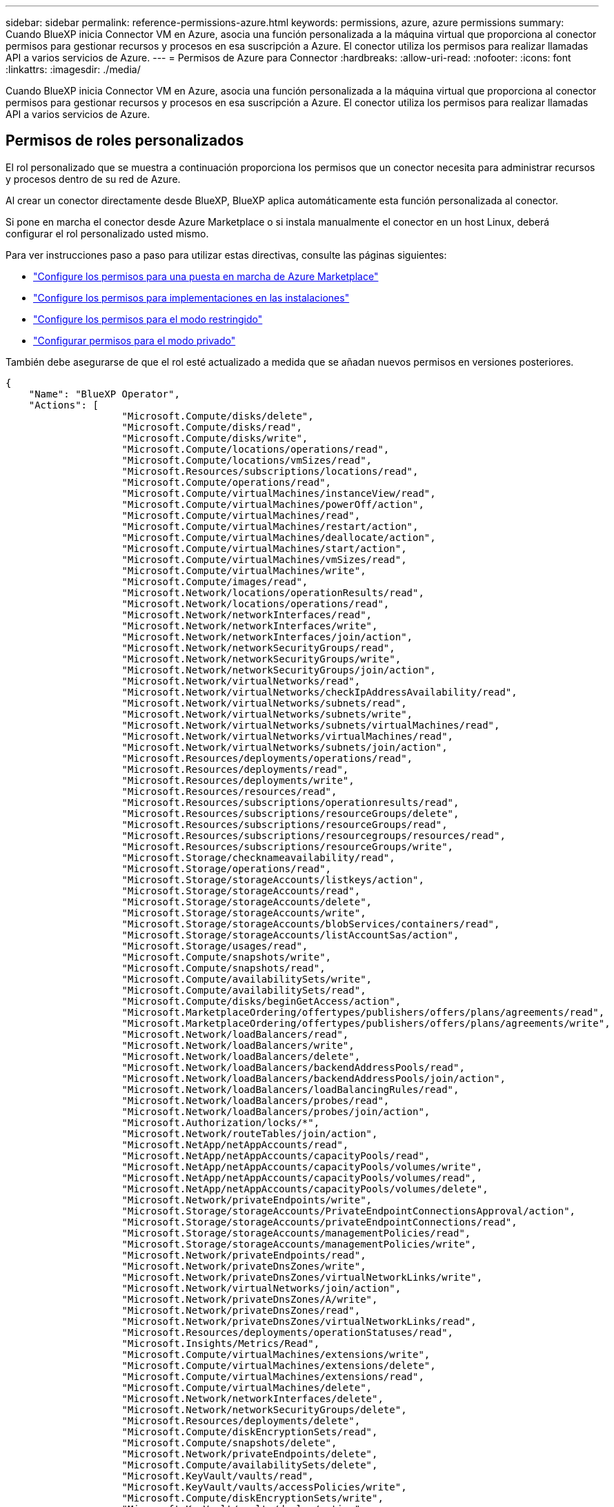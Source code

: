 ---
sidebar: sidebar 
permalink: reference-permissions-azure.html 
keywords: permissions, azure, azure permissions 
summary: Cuando BlueXP inicia Connector VM en Azure, asocia una función personalizada a la máquina virtual que proporciona al conector permisos para gestionar recursos y procesos en esa suscripción a Azure. El conector utiliza los permisos para realizar llamadas API a varios servicios de Azure. 
---
= Permisos de Azure para Connector
:hardbreaks:
:allow-uri-read: 
:nofooter: 
:icons: font
:linkattrs: 
:imagesdir: ./media/


[role="lead"]
Cuando BlueXP inicia Connector VM en Azure, asocia una función personalizada a la máquina virtual que proporciona al conector permisos para gestionar recursos y procesos en esa suscripción a Azure. El conector utiliza los permisos para realizar llamadas API a varios servicios de Azure.



== Permisos de roles personalizados

El rol personalizado que se muestra a continuación proporciona los permisos que un conector necesita para administrar recursos y procesos dentro de su red de Azure.

Al crear un conector directamente desde BlueXP, BlueXP aplica automáticamente esta función personalizada al conector.

Si pone en marcha el conector desde Azure Marketplace o si instala manualmente el conector en un host Linux, deberá configurar el rol personalizado usted mismo.

Para ver instrucciones paso a paso para utilizar estas directivas, consulte las páginas siguientes:

* link:task-install-connector-azure-marketplace.html#step-3-set-up-permissions["Configure los permisos para una puesta en marcha de Azure Marketplace"]
* link:task-install-connector-on-prem.html#step-4-set-up-cloud-permissions["Configure los permisos para implementaciones en las instalaciones"]
* link:task-prepare-restricted-mode.html#step-6-prepare-cloud-permissions["Configure los permisos para el modo restringido"]
* link:task-prepare-private-mode.html#step-5-prepare-cloud-permissions["Configurar permisos para el modo privado"]


También debe asegurarse de que el rol esté actualizado a medida que se añadan nuevos permisos en versiones posteriores.

[source, json]
----
{
    "Name": "BlueXP Operator",
    "Actions": [
                    "Microsoft.Compute/disks/delete",
                    "Microsoft.Compute/disks/read",
                    "Microsoft.Compute/disks/write",
                    "Microsoft.Compute/locations/operations/read",
                    "Microsoft.Compute/locations/vmSizes/read",
                    "Microsoft.Resources/subscriptions/locations/read",
                    "Microsoft.Compute/operations/read",
                    "Microsoft.Compute/virtualMachines/instanceView/read",
                    "Microsoft.Compute/virtualMachines/powerOff/action",
                    "Microsoft.Compute/virtualMachines/read",
                    "Microsoft.Compute/virtualMachines/restart/action",
                    "Microsoft.Compute/virtualMachines/deallocate/action",
                    "Microsoft.Compute/virtualMachines/start/action",
                    "Microsoft.Compute/virtualMachines/vmSizes/read",
                    "Microsoft.Compute/virtualMachines/write",
                    "Microsoft.Compute/images/read",
                    "Microsoft.Network/locations/operationResults/read",
                    "Microsoft.Network/locations/operations/read",
                    "Microsoft.Network/networkInterfaces/read",
                    "Microsoft.Network/networkInterfaces/write",
                    "Microsoft.Network/networkInterfaces/join/action",
                    "Microsoft.Network/networkSecurityGroups/read",
                    "Microsoft.Network/networkSecurityGroups/write",
                    "Microsoft.Network/networkSecurityGroups/join/action",
                    "Microsoft.Network/virtualNetworks/read",
                    "Microsoft.Network/virtualNetworks/checkIpAddressAvailability/read",
                    "Microsoft.Network/virtualNetworks/subnets/read",
                    "Microsoft.Network/virtualNetworks/subnets/write",
                    "Microsoft.Network/virtualNetworks/subnets/virtualMachines/read",
                    "Microsoft.Network/virtualNetworks/virtualMachines/read",
                    "Microsoft.Network/virtualNetworks/subnets/join/action",
                    "Microsoft.Resources/deployments/operations/read",
                    "Microsoft.Resources/deployments/read",
                    "Microsoft.Resources/deployments/write",
                    "Microsoft.Resources/resources/read",
                    "Microsoft.Resources/subscriptions/operationresults/read",
                    "Microsoft.Resources/subscriptions/resourceGroups/delete",
                    "Microsoft.Resources/subscriptions/resourceGroups/read",
                    "Microsoft.Resources/subscriptions/resourcegroups/resources/read",
                    "Microsoft.Resources/subscriptions/resourceGroups/write",
                    "Microsoft.Storage/checknameavailability/read",
                    "Microsoft.Storage/operations/read",
                    "Microsoft.Storage/storageAccounts/listkeys/action",
                    "Microsoft.Storage/storageAccounts/read",
                    "Microsoft.Storage/storageAccounts/delete",
                    "Microsoft.Storage/storageAccounts/write",
                    "Microsoft.Storage/storageAccounts/blobServices/containers/read",
                    "Microsoft.Storage/storageAccounts/listAccountSas/action",
                    "Microsoft.Storage/usages/read",
                    "Microsoft.Compute/snapshots/write",
                    "Microsoft.Compute/snapshots/read",
                    "Microsoft.Compute/availabilitySets/write",
                    "Microsoft.Compute/availabilitySets/read",
                    "Microsoft.Compute/disks/beginGetAccess/action",
                    "Microsoft.MarketplaceOrdering/offertypes/publishers/offers/plans/agreements/read",
                    "Microsoft.MarketplaceOrdering/offertypes/publishers/offers/plans/agreements/write",
                    "Microsoft.Network/loadBalancers/read",
                    "Microsoft.Network/loadBalancers/write",
                    "Microsoft.Network/loadBalancers/delete",
                    "Microsoft.Network/loadBalancers/backendAddressPools/read",
                    "Microsoft.Network/loadBalancers/backendAddressPools/join/action",
                    "Microsoft.Network/loadBalancers/loadBalancingRules/read",
                    "Microsoft.Network/loadBalancers/probes/read",
                    "Microsoft.Network/loadBalancers/probes/join/action",
                    "Microsoft.Authorization/locks/*",
                    "Microsoft.Network/routeTables/join/action",
                    "Microsoft.NetApp/netAppAccounts/read",
                    "Microsoft.NetApp/netAppAccounts/capacityPools/read",
                    "Microsoft.NetApp/netAppAccounts/capacityPools/volumes/write",
                    "Microsoft.NetApp/netAppAccounts/capacityPools/volumes/read",
                    "Microsoft.NetApp/netAppAccounts/capacityPools/volumes/delete",
                    "Microsoft.Network/privateEndpoints/write",
                    "Microsoft.Storage/storageAccounts/PrivateEndpointConnectionsApproval/action",
                    "Microsoft.Storage/storageAccounts/privateEndpointConnections/read",
                    "Microsoft.Storage/storageAccounts/managementPolicies/read",
                    "Microsoft.Storage/storageAccounts/managementPolicies/write",
                    "Microsoft.Network/privateEndpoints/read",
                    "Microsoft.Network/privateDnsZones/write",
                    "Microsoft.Network/privateDnsZones/virtualNetworkLinks/write",
                    "Microsoft.Network/virtualNetworks/join/action",
                    "Microsoft.Network/privateDnsZones/A/write",
                    "Microsoft.Network/privateDnsZones/read",
                    "Microsoft.Network/privateDnsZones/virtualNetworkLinks/read",
                    "Microsoft.Resources/deployments/operationStatuses/read",
                    "Microsoft.Insights/Metrics/Read",
                    "Microsoft.Compute/virtualMachines/extensions/write",
                    "Microsoft.Compute/virtualMachines/extensions/delete",
                    "Microsoft.Compute/virtualMachines/extensions/read",
                    "Microsoft.Compute/virtualMachines/delete",
                    "Microsoft.Network/networkInterfaces/delete",
                    "Microsoft.Network/networkSecurityGroups/delete",
                    "Microsoft.Resources/deployments/delete",
                    "Microsoft.Compute/diskEncryptionSets/read",
                    "Microsoft.Compute/snapshots/delete",
                    "Microsoft.Network/privateEndpoints/delete",
                    "Microsoft.Compute/availabilitySets/delete",
                    "Microsoft.KeyVault/vaults/read",
                    "Microsoft.KeyVault/vaults/accessPolicies/write",
                    "Microsoft.Compute/diskEncryptionSets/write",
                    "Microsoft.KeyVault/vaults/deploy/action",
                    "Microsoft.Compute/diskEncryptionSets/delete",
                    "Microsoft.Resources/tags/read",
                    "Microsoft.Resources/tags/write",
                    "Microsoft.Resources/tags/delete",
                    "Microsoft.Network/applicationSecurityGroups/write",
                    "Microsoft.Network/applicationSecurityGroups/read",
                    "Microsoft.Network/applicationSecurityGroups/joinIpConfiguration/action",
                    "Microsoft.Network/networkSecurityGroups/securityRules/write",
                    "Microsoft.Network/applicationSecurityGroups/delete",
                    "Microsoft.Network/networkSecurityGroups/securityRules/delete",
                    "Microsoft.ContainerService/managedClusters/listClusterUserCredential/action",
                    "Microsoft.ContainerService/managedClusters/read",
                    "Microsoft.Synapse/workspaces/write",
                    "Microsoft.Synapse/workspaces/read",
                    "Microsoft.Synapse/workspaces/delete",
                    "Microsoft.Synapse/register/action",
                    "Microsoft.Synapse/checkNameAvailability/action",
                    "Microsoft.Synapse/workspaces/operationStatuses/read",
                    "Microsoft.Synapse/workspaces/firewallRules/read",
                    "Microsoft.Synapse/workspaces/replaceAllIpFirewallRules/action",
                    "Microsoft.Synapse/workspaces/operationResults/read",
                    "Microsoft.Synapse/workspaces/privateEndpointConnectionsApproval/action",
                    "Microsoft.ManagedIdentity/userAssignedIdentities/assign/action",
                    "Microsoft.Compute/images/write",
                    "Microsoft.Network/loadBalancers/frontendIPConfigurations/read"
    ],
    "NotActions": [],
    "AssignableScopes": [],
    "Description": "BlueXP Permissions",
    "IsCustom": "true"
}
----


== Cómo se utilizan los permisos de Azure

En las siguientes secciones se describe cómo se utilizan los permisos para cada servicio BlueXP. Esta información puede ser útil si sus políticas corporativas dictan que los permisos sólo se proporcionan según sea necesario.



=== Azure NetApp Files

El conector realiza las siguientes solicitudes de API cuando usas la clasificación de BlueXP para analizar datos de Azure NetApp Files:

* Microsoft.NetApp/netAppAccounts/read
* Microsoft.NetApp/netAppAccounts/capacityPools/read
* Microsoft.NetApp/netAppAccounts/capacityPools/volumes/write
* Microsoft.NetApp/netAppAccounts/capacityPools/volumes/read
* Microsoft.NetApp/netAppAccounts/capacityPools/volumes/delete




=== Backup y recuperación

El conector realiza las siguientes solicitudes de API para la copia de seguridad y la recuperación de BlueXP:

* Microsoft.Storage/storageAccounts/listkeys/action
* Microsoft.Storage/storageAccounts/read
* Microsoft.Storage/storageAccounts/Write
* Microsoft.Storage/storageAccounts/blobServices/contenedores/lectura
* Microsoft.Storage/storageAccounts/listAccountSas/action
* Microsoft.KeyVault/vaults/read
* Microsoft.KeyVault/vaults/accessPolicies/write
* Microsoft.Network/networkInterfaces/read
* Microsoft.Resources/suscripciones/ubicaciones/leer
* Microsoft.Network/virtualNetworks/read
* Microsoft.Network/virtualNetworks/subnets/read
* Microsoft.Resources/subscriptions/ResourceGroups/read
* Microsoft.Resources/subscripciones/resourcegroups/resources/read
* Microsoft.Resources/subscriptions/ResourceGroups/write
* Microsoft.Authorization/locks/*
* Microsoft.Network/privateEndpoints/write
* Microsoft.Network/privateEndpoints/read
* Microsoft.Network/privateDnsZones/virtualNetworkLinks/write
* Microsoft.Network/virtualNetworks/join/action
* Microsoft.Network/privateDnsZones/A/write
* Microsoft.Network/privateDnsZones/read
* Microsoft.Network/privateDnsZones/virtualNetworkLinks/read
* Microsoft.Network/networkInterfaces/delete
* Microsoft.Network/networkSecurityGroups/delete
* Microsoft.Resources/despliegues/DELETE
* Microsoft.ManagedIdentity/userAssignedIdentities/ASSIGN/action


El conector realiza las siguientes solicitudes de API cuando utiliza la funcionalidad Buscar y restaurar:

* Microsoft.Synapse/Sáreas de trabajo/escritura
* Microsoft.Synapse/áreas de trabajo/lectura
* Microsoft.Synapse/áreas de trabajo/eliminar
* Microsoft.Synapse/register/action
* Microsoft.Synapse/checkNameAvailability/Action
* Microsoft.Synapse/Sáreas de trabajo/operationStatuses/Read
* Microsoft.Synapse/áreas de trabajo/firewallRules/read
* Microsoft.Synapse/spaces/replaceAllIpFirewallRules/acción
* Microsoft.Synapse/áreas de trabajo/operationResults/read
* Microsoft.Synapse/spots/privateEndpointConnectionsApproval/action




=== Clasificación

El conector realiza las siguientes solicitudes de la API cuando usas la clasificación de BlueXP.

[cols="3*"]
|===
| Acción | ¿Se utiliza para la configuración? | ¿Se utiliza para operaciones diarias? 


| Microsoft.Compute/locations/operations/read | Sí | Sí 


| Microsoft.Compute/locations/vmSizes/read | Sí | Sí 


| Microsoft.Compute/operations/read | Sí | Sí 


| Microsoft.Compute/virtualMachines/instanceView/read | Sí | Sí 


| Microsoft.Compute/virtualMachines/powerOff/action | Sí | No 


| Microsoft.Compute/virtualMachines/read | Sí | Sí 


| Microsoft.Compute/virtualMachines/restart/action | Sí | No 


| Microsoft.Compute/virtualMachines/start/action | Sí | No 


| Microsoft.Compute/virtualMachines/vmSizes/read | No | Sí 


| Microsoft.Compute/virtualMachines/write | Sí | No 


| Microsoft.Compute/images/read | Sí | Sí 


| Microsoft.Compute/disks/delete | Sí | No 


| Microsoft.Compute/disks/read | Sí | Sí 


| Microsoft.Compute/disks/write | Sí | No 


| Microsoft.Storage/checknameavailability/leer | Sí | Sí 


| Microsoft.almacenamiento/operaciones/lectura | Sí | Sí 


| Microsoft.Storage/storageAccounts/listkeys/action | Sí | No 


| Microsoft.Storage/storageAccounts/read | Sí | Sí 


| Microsoft.Storage/storageAccounts/Write | Sí | No 


| Microsoft.Storage/storageAccounts/blobServices/contenedores/lectura | Sí | Sí 


| Microsoft.Network/networkInterfaces/read | Sí | Sí 


| Microsoft.Network/networkInterfaces/write | Sí | No 


| Microsoft.Network/networkInterfaces/join/action | Sí | No 


| Microsoft.Network/networkSecurityGroups/read | Sí | Sí 


| Microsoft.Network/networkSecurityGroups/write | Sí | No 


| Microsoft.Resources/suscripciones/ubicaciones/leer | Sí | Sí 


| Microsoft.Network/locations/operationResults/read | Sí | Sí 


| Microsoft.Network/locations/operations/read | Sí | Sí 


| Microsoft.Network/virtualNetworks/read | Sí | Sí 


| Microsoft.Network/virtualNetworks/checkIpAddressAvailability/read | Sí | Sí 


| Microsoft.Network/virtualNetworks/subnets/read | Sí | Sí 


| Microsoft.Network/virtualNetworks/subnets/virtualMachines/read | Sí | Sí 


| Microsoft.Network/virtualNetworks/virtualMachines/read | Sí | Sí 


| Microsoft.Network/virtualNetworks/subnets/join/action | Sí | No 


| Microsoft.Network/virtualNetworks/subnets/write | Sí | No 


| Microsoft.Network/routeTables/join/action | Sí | No 


| Microsoft.Resources/despliegues/operaciones/lectura | Sí | Sí 


| Microsoft.Resources/despliegues/leer | Sí | Sí 


| Microsoft.Resources/implementaciones/escritura | Sí | No 


| Microsoft.Resources/resources/read | Sí | Sí 


| Microsoft.Resources/subscripciones/operationResults/read | Sí | Sí 


| Microsoft.Resources/subscriptions/ResourceGroups/delete | Sí | No 


| Microsoft.Resources/subscriptions/ResourceGroups/read | Sí | Sí 


| Microsoft.Resources/subscripciones/resourcegroups/resources/read | Sí | Sí 


| Microsoft.Resources/subscriptions/ResourceGroups/write | Sí | No 
|===


=== Cloud Volumes ONTAP

El conector realiza las siguientes solicitudes de API para implementar y gestionar Cloud Volumes ONTAP en Azure.

[cols="5*"]
|===
| Específico | Acción | ¿Se utiliza para la puesta en marcha? | ¿Se utiliza para operaciones diarias? | ¿Se utiliza para su eliminación? 


.14+| Permite crear y gestionar máquinas virtuales | Microsoft.Compute/locations/operations/read | Sí | Sí | No 


| Microsoft.Compute/locations/vmSizes/read | Sí | Sí | No 


| Microsoft.Resources/suscripciones/ubicaciones/leer | Sí | No | No 


| Microsoft.Compute/operations/read | Sí | Sí | No 


| Microsoft.Compute/virtualMachines/instanceView/read | Sí | Sí | No 


| Microsoft.Compute/virtualMachines/powerOff/action | Sí | Sí | No 


| Microsoft.Compute/virtualMachines/read | Sí | Sí | No 


| Microsoft.Compute/virtualMachines/restart/action | Sí | Sí | No 


| Microsoft.Compute/virtualMachines/start/action | Sí | Sí | No 


| Microsoft.Compute/virtualMachines/deallocate/action | No | Sí | Sí 


| Microsoft.Compute/virtualMachines/vmSizes/read | No | Sí | No 


| Microsoft.Compute/virtualMachines/write | Sí | Sí | No 


| Microsoft.Compute/virtualMachines/delete | Sí | Sí | Sí 


| Microsoft.Resources/despliegues/DELETE | Sí | No | No 


.2+| Habilite la puesta en marcha desde un disco duro virtual | Microsoft.Compute/images/read | Sí | No | No 


| Microsoft.Compute/images/write | Sí | No | No 


.4+| Cree y gestione interfaces de red en la subred de destino | Microsoft.Network/networkInterfaces/read | Sí | Sí | No 


| Microsoft.Network/networkInterfaces/write | Sí | Sí | No 


| Microsoft.Network/networkInterfaces/join/action | Sí | Sí | No 


| Microsoft.Network/networkInterfaces/delete | Sí | Sí | No 


.4+| Crear y administrar grupos de seguridad de red | Microsoft.Network/networkSecurityGroups/read | Sí | Sí | No 


| Microsoft.Network/networkSecurityGroups/write | Sí | Sí | No 


| Microsoft.Network/networkSecurityGroups/join/action | Sí | No | No 


| Microsoft.Network/networkSecurityGroups/delete | No | Sí | Sí 


.8+| Obtenga información de la red acerca de las regiones, la red virtual de destino y la subred, y agregue las máquinas virtuales a los VNets | Microsoft.Network/locations/operationResults/read | Sí | Sí | No 


| Microsoft.Network/locations/operations/read | Sí | Sí | No 


| Microsoft.Network/virtualNetworks/read | Sí | No | No 


| Microsoft.Network/virtualNetworks/checkIpAddressAvailability/read | Sí | No | No 


| Microsoft.Network/virtualNetworks/subnets/read | Sí | Sí | No 


| Microsoft.Network/virtualNetworks/subnets/virtualMachines/read | Sí | Sí | No 


| Microsoft.Network/virtualNetworks/virtualMachines/read | Sí | Sí | No 


| Microsoft.Network/virtualNetworks/subnets/join/action | Sí | Sí | No 


.9+| Cree y gestione grupos de recursos | Microsoft.Resources/despliegues/operaciones/lectura | Sí | Sí | No 


| Microsoft.Resources/despliegues/leer | Sí | Sí | No 


| Microsoft.Resources/implementaciones/escritura | Sí | Sí | No 


| Microsoft.Resources/resources/read | Sí | Sí | No 


| Microsoft.Resources/subscripciones/operationResults/read | Sí | Sí | No 


| Microsoft.Resources/subscriptions/ResourceGroups/delete | Sí | Sí | Sí 


| Microsoft.Resources/subscriptions/ResourceGroups/read | No | Sí | No 


| Microsoft.Resources/subscripciones/resourcegroups/resources/read | Sí | Sí | No 


| Microsoft.Resources/subscriptions/ResourceGroups/write | Sí | Sí | No 


.10+| Gestione cuentas de almacenamiento de Azure y discos | Microsoft.Compute/disks/read | Sí | Sí | Sí 


| Microsoft.Compute/disks/write | Sí | Sí | No 


| Microsoft.Compute/disks/delete | Sí | Sí | Sí 


| Microsoft.Storage/checknameavailability/leer | Sí | Sí | No 


| Microsoft.almacenamiento/operaciones/lectura | Sí | Sí | No 


| Microsoft.Storage/storageAccounts/listkeys/action | Sí | Sí | No 


| Microsoft.Storage/storageAccounts/read | Sí | Sí | No 


| Microsoft.Storage/storageAccounts/DELETE | No | Sí | Sí 


| Microsoft.Storage/storageAccounts/Write | Sí | Sí | No 


| Microsoft.almacenamiento/usos/lectura | No | Sí | No 


.3+| Permita los backups al almacenamiento BLOB y el cifrado de cuentas de almacenamiento | Microsoft.Storage/storageAccounts/blobServices/contenedores/lectura | Sí | Sí | No 


| Microsoft.KeyVault/vaults/read | Sí | Sí | No 


| Microsoft.KeyVault/vaults/accessPolicies/write | Sí | Sí | No 


.2+| Habilite extremos de servicio vnet para la organización en niveles de los datos | Microsoft.Network/virtualNetworks/subnets/write | Sí | Sí | No 


| Microsoft.Network/routeTables/join/action | Sí | Sí | No 


.4+| Cree y gestione copias Snapshot gestionadas de Azure | Microsoft.Compute/snapshots/write | Sí | Sí | No 


| Microsoft.Compute/snapshots/read | Sí | Sí | No 


| Microsoft.Compute/snapshots/delete | No | Sí | Sí 


| Microsoft.Compute/disks/beginGetAccess/action | No | Sí | No 


.2+| Crear y gestionar conjuntos de disponibilidad | Microsoft.Compute/availabilitySets/write | Sí | No | No 


| Microsoft.Compute/availabilitySets/read | Sí | No | No 


.2+| Permita puestas en marcha programáticas desde el mercado | Microsoft.MarketPlaceOrdenar/offertypes/editores/ofertas/planes/acuerdos/leer | Sí | No | No 


| Microsoft.MarketPlaceOrdenar/offertypes/editores/ofertas/planes/acuerdos/escribir | Sí | Sí | No 


.9+| Gestione un equilibrador de carga para pares de ha | Microsoft.Network/loadBalancers/read | Sí | Sí | No 


| Microsoft.Network/loadBalancers/write | Sí | No | No 


| Microsoft.Network/loadBalancers/delete | No | Sí | Sí 


| Microsoft.Network/loadBalancers/backendAddressPools/read | Sí | No | No 


| Microsoft.Network/loadBalancers/backendAddressPools/join/action | Sí | No | No 


| Microsoft.Network/loadBalancers/frontendIPConfigurations/read | Sí | Sí | No 


| Microsoft.Network/loadBalancers/loadBalancingRules/read | Sí | No | No 


| Microsoft.Network/loadBalancers/probes/read | Sí | No | No 


| Microsoft.Network/loadBalancers/probes/join/action | Sí | No | No 


| Habilite la gestión de bloqueos en discos de Azure | Microsoft.Authorization/locks/* | Sí | Sí | No 


.10+| Habilite extremos privados para pares de alta disponibilidad cuando no haya conectividad fuera de la subred | Microsoft.Network/privateEndpoints/write | Sí | Sí | No 


| Microsoft.Storage/storageAccounts/PrivateEndpointConnectionsApproval/action | Sí | No | No 


| Microsoft.Storage/storageAccounts/privateEndpointConnections/read | Sí | Sí | Sí 


| Microsoft.Network/privateEndpoints/read | Sí | Sí | Sí 


| Microsoft.Network/privateDnsZones/write | Sí | Sí | No 


| Microsoft.Network/privateDnsZones/virtualNetworkLinks/write | Sí | Sí | No 


| Microsoft.Network/virtualNetworks/join/action | Sí | Sí | No 


| Microsoft.Network/privateDnsZones/A/write | Sí | Sí | No 


| Microsoft.Network/privateDnsZones/read | Sí | Sí | No 


| Microsoft.Network/privateDnsZones/virtualNetworkLinks/read | Sí | Sí | No 


| Necesario para algunas implementaciones de máquinas virtuales, en función del hardware físico subyacente | Microsoft.Resources/despliegues/operationStatuses/read | Sí | Sí | No 


.2+| Quite recursos de un grupo de recursos en caso de un error de implementación o de su eliminación | Microsoft.Network/privateEndpoints/delete | Sí | Sí | No 


| Microsoft.Compute/availabilitySets/delete | Sí | Sí | No 


.4+| Habilite el uso de claves de cifrado gestionadas por el cliente al usar la API | Microsoft.Compute/diskEncryptionSets/read | Sí | Sí | Sí 


| Microsoft.Compute/diskEncryptionSets/write | Sí | Sí | No 


| Microsoft.KeyVault/vaults/Deploy/action | Sí | No | No 


| Microsoft.Compute/diskEncryptionSets/delete | Sí | Sí | Sí 


.6+| Configurar un grupo de seguridad de aplicaciones para un par de alta disponibilidad para aislar las NIC de interconexión de alta disponibilidad y de red de clúster | Microsoft.Network/applicationSecurityGroups/write | No | Sí | No 


| Microsoft.Network/applicationSecurityGroups/read | No | Sí | No 


| Microsoft.Network/applicationSecurityGroups/joinIpConfiguration/action | No | Sí | No 


| Microsoft.Network/networkSecurityGroups/securityRules/write | Sí | Sí | No 


| Microsoft.Network/applicationSecurityGroups/delete | No | Sí | Sí 


| Microsoft.Network/networkSecurityGroups/securityRules/delete | No | Sí | Sí 


.3+| Lea, escriba y elimine las etiquetas asociadas a los recursos de Cloud Volumes ONTAP | Microsoft.Resources/etiquetas/leer | No | Sí | No 


| Microsoft.Resources/etiquetas/escritura | Sí | Sí | No 


| Microsoft.Resources/etiquetas/eliminar | Sí | No | No 


| Cifre cuentas de almacenamiento durante la creación | Microsoft.ManagedIdentity/userAssignedIdentities/ASSIGN/action | Sí | Sí | No 
|===


=== Almacenamiento en caché en el edge

Connector realiza las siguientes solicitudes de API cuando utilizas el almacenamiento en caché perimetral de BlueXP:

* Microsoft.Insights/Metrics/Read
* Microsoft.Compute/virtualMachines/extensions/write
* Microsoft.Compute/virtualMachines/extensions/read
* Microsoft.Compute/virtualMachines/extensions/delete
* Microsoft.Compute/virtualMachines/delete
* Microsoft.Network/networkInterfaces/delete
* Microsoft.Network/networkSecurityGroups/delete
* Microsoft.Resources/despliegues/DELETE




=== Kubernetes

El conector realiza las siguientes solicitudes de API para detectar y gestionar clústeres que se ejecutan en Azure Kubernetes Service (AKS):

* Microsoft.Compute/virtualMachines/read
* Microsoft.Resources/suscripciones/ubicaciones/leer
* Microsoft.Resources/subscripciones/operationResults/read
* Microsoft.Resources/subscriptions/ResourceGroups/read
* Microsoft.Resources/subscripciones/resourcegroups/resources/read
* Microsoft.ContainerService/managedClusters/read
* Microsoft.ContainerService/managedClusters/listClusterUserCredential/acción




=== Organización en niveles

El conector realiza las siguientes solicitudes de API al configurar la organización en niveles de BlueXP.

* Microsoft.Storage/storageAccounts/listkeys/action
* Microsoft.Resources/subscriptions/ResourceGroups/read
* Microsoft.Resources/suscripciones/ubicaciones/leer


El conector realiza las siguientes solicitudes API para operaciones diarias.

* Microsoft.Storage/storageAccounts/blobServices/contenedores/lectura
* Microsoft.Storage/storageAccounts/managementPolicies/Read
* Microsoft.Storage/storageAccounts/managementPolicies/Write
* Microsoft.Storage/storageAccounts/read




== Registro de cambios

A medida que se añadan y eliminen permisos, los anotaremos en las secciones siguientes.



=== 5 de diciembre de 2023

Ya no son necesarios los siguientes permisos para el backup y la recuperación de BlueXP al realizar backups de datos de volúmenes en el almacenamiento de Azure Blob:

* Microsoft.Compute/virtualMachines/read
* Microsoft.Compute/virtualMachines/start/action
* Microsoft.Compute/virtualMachines/deallocate/action
* Microsoft.Compute/virtualMachines/extensions/delete
* Microsoft.Compute/virtualMachines/delete


Estos permisos son necesarios para otros servicios de almacenamiento de BlueXP, por lo que seguirán teniendo el rol personalizado de Connector si utilizas esos otros servicios de almacenamiento.



=== 12 de mayo de 2023

Se agregaron los siguientes permisos a la política JSON porque son necesarios para la gestión de Cloud Volumes ONTAP:

* Microsoft.Compute/images/write
* Microsoft.Network/loadBalancers/frontendIPConfigurations/read


Se han eliminado los siguientes permisos de la política JSON porque ya no son necesarios:

* Microsoft.Storage/storageAccounts/blobServices/contenedores/escritura
* Microsoft.Network/publicIPAddresses/delete




=== 23 de marzo de 2023

El permiso «Microsoft.Storage/storageAccounts/delete» ya no es necesario para la clasificación de BlueXP.

Este permiso sigue siendo necesario para Cloud Volumes ONTAP.



=== 5 de enero de 2023

Se han agregado los siguientes permisos a la política de JSON:

* Microsoft.Storage/storageAccounts/listAccountSas/action
* Microsoft.Synapse/spots/privateEndpointConnectionsApproval/action
+
Se requieren estos permisos para backup y recuperación de BlueXP.

* Microsoft.Network/loadBalancers/backendAddressPools/join/action
+
Este permiso es necesario para la implementación de Cloud Volumes ONTAP.


